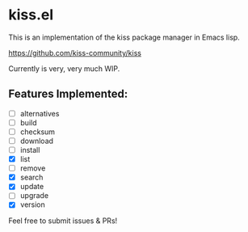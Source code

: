 * kiss.el

This is an implementation of the kiss package manager in Emacs lisp.

https://github.com/kiss-community/kiss

Currently is very, very much WIP.

** Features Implemented:

- [ ] alternatives
- [ ] build
- [ ] checksum
- [ ] download
- [ ] install
- [X] list
- [ ] remove
- [X] search
- [X] update
- [ ] upgrade
- [X] version

Feel free to submit issues & PRs!

